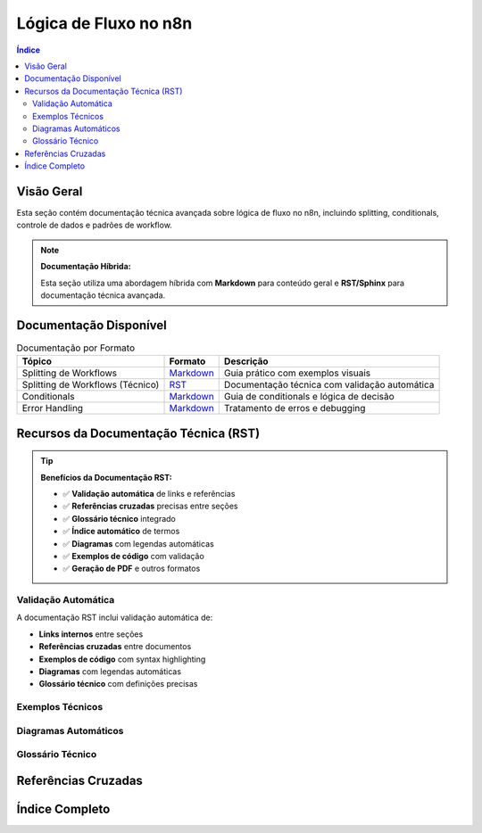 .. _flow-logic-index:

Lógica de Fluxo no n8n
======================

.. meta::
   :description: Documentação técnica sobre lógica de fluxo, splitting, conditionals e controle de dados no n8n
   :keywords: n8n, lógica de fluxo, splitting, conditionals, if, switch, merge, controle de dados

.. contents:: Índice
   :local:
   :depth: 2

.. _flow-logic-overview:

Visão Geral
-----------

Esta seção contém documentação técnica avançada sobre lógica de fluxo no n8n, incluindo splitting, conditionals, controle de dados e padrões de workflow.

.. note::
   **Documentação Híbrida:**
   
   Esta seção utiliza uma abordagem híbrida com **Markdown** para conteúdo geral e **RST/Sphinx** para documentação técnica avançada.

.. _flow-logic-documentation:

Documentação Disponível
----------------------

.. list-table:: Documentação por Formato
   :header-rows: 1
   :name: flow-logic-docs-table

   * - **Tópico**
     - **Formato**
     - **Descrição**
   * - Splitting de Workflows
     - `Markdown <splitting.md>`_
     - Guia prático com exemplos visuais
   * - Splitting de Workflows (Técnico)
     - `RST <splitting.rst>`_
     - Documentação técnica com validação automática
   * - Conditionals
     - `Markdown <conditionals.md>`_
     - Guia de conditionals e lógica de decisão
   * - Error Handling
     - `Markdown <error-handling.md>`_
     - Tratamento de erros e debugging

.. _flow-logic-features:

Recursos da Documentação Técnica (RST)
-------------------------------------

.. tip::
   **Benefícios da Documentação RST:**

   - ✅ **Validação automática** de links e referências
   - ✅ **Referências cruzadas** precisas entre seções
   - ✅ **Glossário técnico** integrado
   - ✅ **Índice automático** de termos
   - ✅ **Diagramas** com legendas automáticas
   - ✅ **Exemplos de código** com validação
   - ✅ **Geração de PDF** e outros formatos

.. _flow-logic-validation:

Validação Automática
~~~~~~~~~~~~~~~~~~~

A documentação RST inclui validação automática de:

- **Links internos** entre seções
- **Referências cruzadas** entre documentos
- **Exemplos de código** com syntax highlighting
- **Diagramas** com legendas automáticas
- **Glossário técnico** com definições precisas

.. _flow-logic-examples:

Exemplos Técnicos
~~~~~~~~~~~~~~~~~

.. code-block:: javascript
   :caption: Exemplo de Splitting Condicional
   :name: splitting-example-rst

   // Exemplo de splitting condicional
   if (customerValue > 1000) {
       // Caminho premium
       processPremium();
   } else {
       // Caminho padrão
       processStandard();
   }

.. _flow-logic-diagrams:

Diagramas Automáticos
~~~~~~~~~~~~~~~~~~~~~

.. graphviz::
   
   digraph flow_logic_example {
       rankdir=LR;
       node [shape=box, style=filled];
       
       A [label="Entrada", fillcolor="#e1f5fe"];
       B [label="Condição", fillcolor="#ffebee"];
       C [label="Processamento A", fillcolor="#fff3e0"];
       D [label="Processamento B", fillcolor="#e8f5e8"];
       E [label="Merge", fillcolor="#fce4ec"];
       F [label="Saída", fillcolor="#f1f8e9"];
       
       A -> B;
       B -> C [label="Condição A"];
       B -> D [label="Condição B"];
       C -> E;
       D -> E;
       E -> F;
   }

.. _flow-logic-glossary:

Glossário Técnico
~~~~~~~~~~~~~~~~~

.. glossary::

   splitting
      Técnica de ramificação condicional em workflows que permite criar múltiplos caminhos de execução baseados em condições específicas.

   conditional
      Estrutura de controle que permite executar diferentes caminhos baseados em condições.

   workflow
      Sequência de operações automatizadas que processam dados de forma específica.

   node
      Bloco de construção fundamental dos workflows no n8n.

   merge
      Processo de reunir múltiplos caminhos de execução em um único fluxo.

.. _flow-logic-references:

Referências Cruzadas
-------------------

.. seealso::
   - :ref:`splitting-workflow`
   - :ref:`workflow-basics`
   - :ref:`data-flow`
   - :ref:`error-handling`

.. _flow-logic-index:

Índice Completo
---------------

.. index::
   single: lógica de fluxo; n8n
   single: splitting; workflow
   single: conditionals; n8n
   single: IF; node
   single: Switch; node
   single: Merge; node
   single: ramificação; condicional
   single: paralelismo; workflow
   single: controle de dados; n8n
   single: validação; automática
   single: referências; cruzadas
   single: glossário; técnico